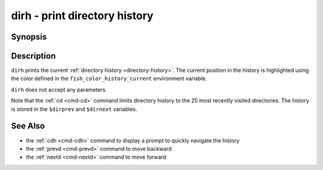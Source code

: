 .. _cmd-dirh:

dirh - print directory history
==============================

Synopsis
--------

.. synopsis::

    dirh

Description
-----------

``dirh`` prints the current :ref:`directory history <directory-history>`. The current position in the history is highlighted using the color defined in the ``fish_color_history_current`` environment variable.

``dirh`` does not accept any parameters.

Note that the :ref:`cd <cmd-cd>` command limits directory history to the 25 most recently visited directories. The history is stored in the ``$dirprev`` and ``$dirnext`` variables.

See Also
--------

- the :ref:`cdh <cmd-cdh>` command to display a prompt to quickly navigate the history
- the :ref:`prevd <cmd-prevd>` command to move backward
- the :ref:`nextd <cmd-nextd>` command to move forward
